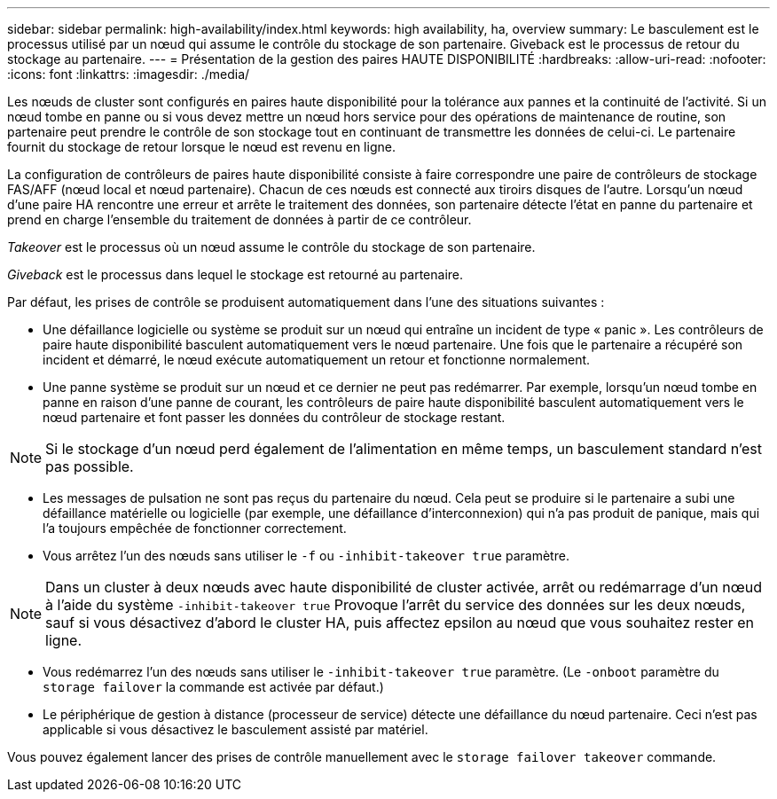 ---
sidebar: sidebar 
permalink: high-availability/index.html 
keywords: high availability, ha, overview 
summary: Le basculement est le processus utilisé par un nœud qui assume le contrôle du stockage de son partenaire. Giveback est le processus de retour du stockage au partenaire. 
---
= Présentation de la gestion des paires HAUTE DISPONIBILITÉ
:hardbreaks:
:allow-uri-read: 
:nofooter: 
:icons: font
:linkattrs: 
:imagesdir: ./media/


[role="lead"]
Les nœuds de cluster sont configurés en paires haute disponibilité pour la tolérance aux pannes et la continuité de l'activité. Si un nœud tombe en panne ou si vous devez mettre un nœud hors service pour des opérations de maintenance de routine, son partenaire peut prendre le contrôle de son stockage tout en continuant de transmettre les données de celui-ci. Le partenaire fournit du stockage de retour lorsque le nœud est revenu en ligne.

La configuration de contrôleurs de paires haute disponibilité consiste à faire correspondre une paire de contrôleurs de stockage FAS/AFF (nœud local et nœud partenaire). Chacun de ces nœuds est connecté aux tiroirs disques de l'autre. Lorsqu'un nœud d'une paire HA rencontre une erreur et arrête le traitement des données, son partenaire détecte l'état en panne du partenaire et prend en charge l'ensemble du traitement de données à partir de ce contrôleur.

_Takeover_ est le processus où un nœud assume le contrôle du stockage de son partenaire.

_Giveback_ est le processus dans lequel le stockage est retourné au partenaire.

Par défaut, les prises de contrôle se produisent automatiquement dans l'une des situations suivantes :

* Une défaillance logicielle ou système se produit sur un nœud qui entraîne un incident de type « panic ». Les contrôleurs de paire haute disponibilité basculent automatiquement vers le nœud partenaire. Une fois que le partenaire a récupéré son incident et démarré, le nœud exécute automatiquement un retour et fonctionne normalement.
* Une panne système se produit sur un nœud et ce dernier ne peut pas redémarrer. Par exemple, lorsqu'un nœud tombe en panne en raison d'une panne de courant, les contrôleurs de paire haute disponibilité basculent automatiquement vers le nœud partenaire et font passer les données du contrôleur de stockage restant.



NOTE: Si le stockage d'un nœud perd également de l'alimentation en même temps, un basculement standard n'est pas possible.

* Les messages de pulsation ne sont pas reçus du partenaire du nœud. Cela peut se produire si le partenaire a subi une défaillance matérielle ou logicielle (par exemple, une défaillance d'interconnexion) qui n'a pas produit de panique, mais qui l'a toujours empêchée de fonctionner correctement.
* Vous arrêtez l'un des nœuds sans utiliser le `-f` ou `-inhibit-takeover true` paramètre.



NOTE: Dans un cluster à deux nœuds avec haute disponibilité de cluster activée, arrêt ou redémarrage d'un nœud à l'aide du système `‑inhibit‑takeover true` Provoque l'arrêt du service des données sur les deux nœuds, sauf si vous désactivez d'abord le cluster HA, puis affectez epsilon au nœud que vous souhaitez rester en ligne.

* Vous redémarrez l'un des nœuds sans utiliser le `‑inhibit‑takeover true` paramètre. (Le `‑onboot` paramètre du `storage failover` la commande est activée par défaut.)
* Le périphérique de gestion à distance (processeur de service) détecte une défaillance du nœud partenaire. Ceci n'est pas applicable si vous désactivez le basculement assisté par matériel.


Vous pouvez également lancer des prises de contrôle manuellement avec le `storage failover takeover` commande.
